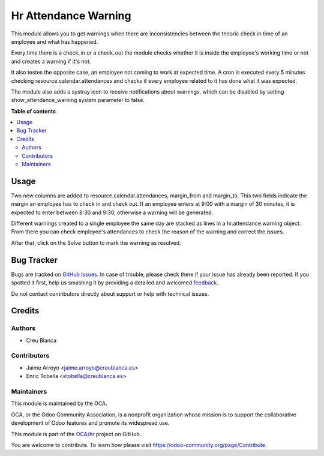 =====================
Hr Attendance Warning
=====================

.. !!!!!!!!!!!!!!!!!!!!!!!!!!!!!!!!!!!!!!!!!!!!!!!!!!!!
   !! This file is generated by oca-gen-addon-readme !!
   !! changes will be overwritten.                   !!
   !!!!!!!!!!!!!!!!!!!!!!!!!!!!!!!!!!!!!!!!!!!!!!!!!!!!

.. |badge1| image:: https://img.shields.io/badge/maturity-Beta-yellow.png
    :target: https://odoo-community.org/page/development-status
    :alt: Beta
.. |badge2| image:: https://img.shields.io/badge/licence-AGPL--3-blue.png
    :target: http://www.gnu.org/licenses/agpl-3.0-standalone.html
    :alt: License: AGPL-3
.. |badge3| image:: https://img.shields.io/badge/github-OCA%2Fhr-lightgray.png?logo=github
    :target: https://github.com/OCA/hr/tree/11.0/hr_attendance_warning
    :alt: OCA/hr
.. |badge4| image:: https://img.shields.io/badge/weblate-Translate%20me-F47D42.png
    :target: https://translation.odoo-community.org/projects/hr-11-0/hr-11-0-hr_attendance_warning
    :alt: Translate me on Weblate
.. |badge5| image:: https://img.shields.io/badge/runbot-Try%20me-875A7B.png
    :target: https://runbot.odoo-community.org/runbot/116/11.0
    :alt: Try me on Runbot

|badge1| |badge2| |badge3| |badge4| |badge5| 

This module allows you to get warnings when there are
inconsistencies between the theoric check in time of an employee
and what has happened.

Every time there is a check_in or a check_out the module checks whether
it is inside the employee's working time or not and creates a warning if it's
not.

It also testes the opposite case, an employee not coming to work at expected
time. A cron is executed every 5 minutes checking resource.calendar.attendances
and checks if every employee related to it has done what it was expected.

The module also adds a systray icon to receive notifications about warnings,
which can be disabled by setting show_attendance_warning system parameter to
false.

**Table of contents**

.. contents::
   :local:

Usage
=====

Two new columns are added to resource.calendar.attendances, margin_from and
margin_to. This two fields indicate the margin an employee has to check in
and check out. If an employee enters at 9:00 with a margin of 30 minutes,
it is expected to enter between 8:30 and 9:30, otherwise a warning will be
generated.

Different warnings created to a single employee the same day are stacked as
lines in a hr.attendance.warning object. From there you can check employee's
attendances to check the reason of the warning and correct the issues.

After that, click on the Solve button to mark the warning as resolved.

Bug Tracker
===========

Bugs are tracked on `GitHub Issues <https://github.com/OCA/hr/issues>`_.
In case of trouble, please check there if your issue has already been reported.
If you spotted it first, help us smashing it by providing a detailed and welcomed
`feedback <https://github.com/OCA/hr/issues/new?body=module:%20hr_attendance_warning%0Aversion:%2011.0%0A%0A**Steps%20to%20reproduce**%0A-%20...%0A%0A**Current%20behavior**%0A%0A**Expected%20behavior**>`_.

Do not contact contributors directly about support or help with technical issues.

Credits
=======

Authors
~~~~~~~

* Creu Blanca

Contributors
~~~~~~~~~~~~

* Jaime Arroyo <jaime.arroyo@creublanca.es>
* Enric Tobella <etobella@creublanca.es>

Maintainers
~~~~~~~~~~~

This module is maintained by the OCA.

.. image:: https://odoo-community.org/logo.png
   :alt: Odoo Community Association
   :target: https://odoo-community.org

OCA, or the Odoo Community Association, is a nonprofit organization whose
mission is to support the collaborative development of Odoo features and
promote its widespread use.

This module is part of the `OCA/hr <https://github.com/OCA/hr/tree/11.0/hr_attendance_warning>`_ project on GitHub.

You are welcome to contribute. To learn how please visit https://odoo-community.org/page/Contribute.
